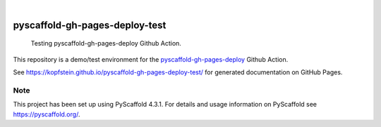 
.. image:: https://img.shields.io/badge/-PyScaffold-005CA0?logo=pyscaffold
    :alt: Project generated with PyScaffold
    :target: https://pyscaffold.org/

|

===============================
pyscaffold-gh-pages-deploy-test
===============================


    Testing pyscaffold-gh-pages-deploy Github Action.


This repository is a demo/test environment for the `pyscaffold-gh-pages-deploy <https://github.com/Kopfstein/pyscaffold-gh-pages-deploy>`_ Github Action.

See https://kopfstein.github.io/pyscaffold-gh-pages-deploy-test/ for generated documentation on
GitHub Pages.


.. _pyscaffold-notes:

Note
====

This project has been set up using PyScaffold 4.3.1. For details and usage
information on PyScaffold see https://pyscaffold.org/.
